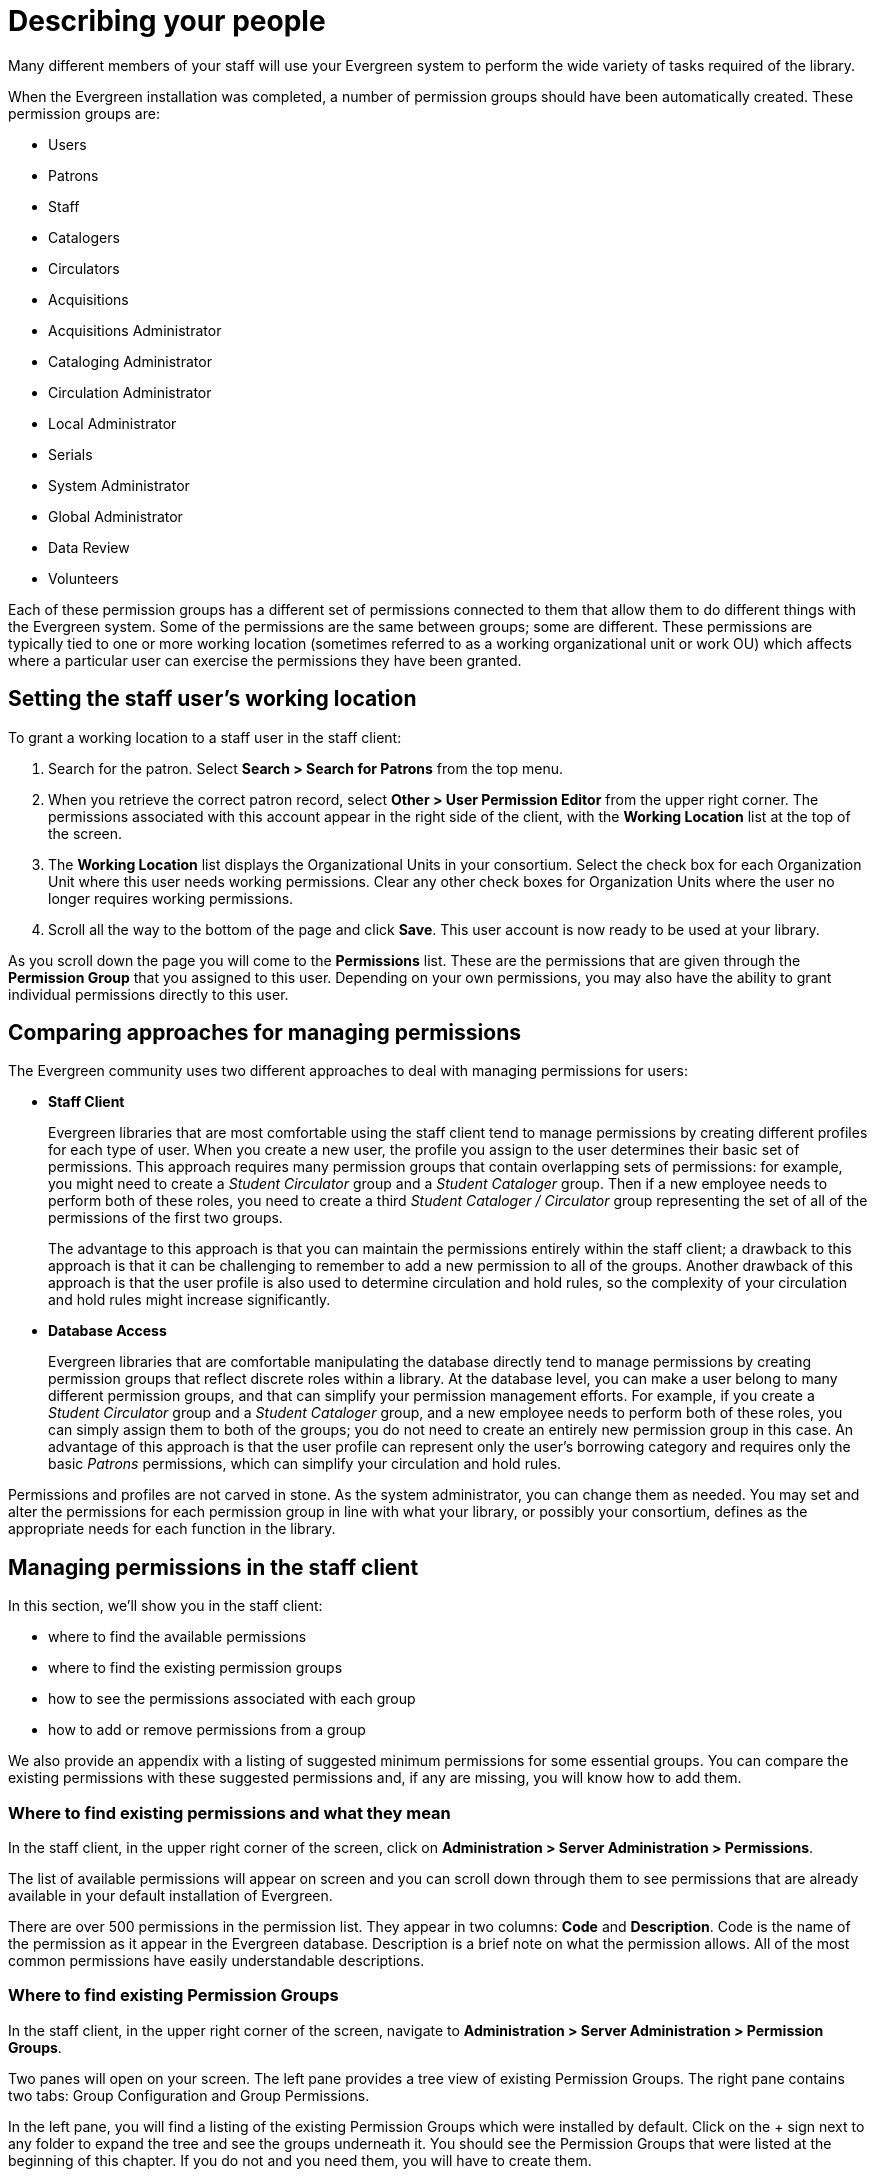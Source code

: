 Describing your people
======================

Many different members of your staff will use your Evergreen system to perform
the wide variety of tasks required of the library.

When the Evergreen installation was completed, a number of permission groups
should have been automatically created. These permission groups are:

* Users
* Patrons
* Staff
* Catalogers
* Circulators
* Acquisitions
* Acquisitions Administrator
* Cataloging Administrator
* Circulation Administrator
* Local Administrator
* Serials
* System Administrator
* Global Administrator
* Data Review
* Volunteers

Each of these permission groups has a different set of permissions connected to
them that allow them to do different things with the Evergreen system. Some of
the permissions are the same between groups; some are different. These
permissions are typically tied to one or more working location (sometimes
referred to as a working organizational unit or work OU) which affects where a
particular user can exercise the permissions they have been granted.

Setting the staff user's working location
-----------------------------------------
To grant a working location to a staff user in the staff client:

. Search for the patron. Select *Search > Search for Patrons* from the top menu.
. When you retrieve the correct patron record, select *Other > User Permission
  Editor* from the upper right corner. The permissions associated with this
  account appear in the right side of the client, with the *Working Location*
  list at the top of the screen.
. The *Working Location* list displays the Organizational Units in your
  consortium. Select the check box for each Organization Unit where this user
  needs working permissions. Clear any other check boxes for Organization Units
  where the user no longer requires working permissions.
. Scroll all the way to the bottom of the page and click *Save*. This user
  account is now ready to be used at your library.

As you scroll down the page you will come to the *Permissions* list. These are
the permissions that are given through the *Permission Group* that you assigned
to this user. Depending on your own permissions, you may also have the ability
to grant individual permissions directly to this user.

Comparing approaches for managing permissions
---------------------------------------------
The Evergreen community uses two different approaches to deal with managing
permissions for users:

* *Staff Client*
+
Evergreen libraries that are most comfortable using the staff client tend to
manage permissions by creating different profiles for each type of user. When
you create a new user, the profile you assign to the user determines their
basic set of permissions. This approach requires many permission groups that
contain overlapping sets of permissions: for example, you might need to create
a _Student Circulator_ group and a _Student Cataloger_ group. Then if a new
employee needs to perform both of these roles, you need to create a third
_Student Cataloger / Circulator_ group representing the set of all of the
permissions of the first two groups.
+
The advantage to this approach is that you can maintain the permissions
entirely within the staff client; a drawback to this approach is that it can be
challenging to remember to add a new permission to all of the groups. Another
drawback of this approach is that the user profile is also used to determine
circulation and hold rules, so the complexity of your circulation and hold
rules might increase significantly.
+
* *Database Access*
+
Evergreen libraries that are comfortable manipulating the database directly
tend to manage permissions by creating permission groups that reflect discrete
roles within a library. At the database level, you can make a user belong to
many different permission groups, and that can simplify your permission
management efforts. For example, if you create a _Student Circulator_ group and
a _Student Cataloger_ group, and a new employee needs to perform both of these
roles, you can simply assign them to both of the groups; you do not need to
create an entirely new permission group in this case. An advantage of this
approach is that the user profile can represent only the user's borrowing
category and requires only the basic _Patrons_ permissions, which can simplify
your circulation and hold rules.

Permissions and profiles are not carved in stone. As the system administrator,
you can change them as needed. You may set and alter the permissions for each
permission group in line with what your library, or possibly your consortium,
defines as the appropriate needs for each function in the library.

Managing permissions in the staff client
----------------------------------------
In this section, we'll show you in the staff client:

* where to find the available permissions
* where to find the existing permission groups
* how to see the permissions associated with each group
* how to add or remove permissions from a group

We also provide an appendix with a listing of suggested minimum permissions for
some essential groups. You can compare the existing permissions with these
suggested permissions and, if any are missing, you will know how to add them.

Where to find existing permissions and what they mean
~~~~~~~~~~~~~~~~~~~~~~~~~~~~~~~~~~~~~~~~~~~~~~~~~~~~~
In the staff client, in the upper right corner of the screen, click on
*Administration > Server Administration > Permissions*.

The list of available permissions will appear on screen and you can scroll down
through them to see permissions that are already available in your default
installation of Evergreen.

There are over 500 permissions in the permission list. They appear in two
columns: *Code* and *Description*. Code is the name of the permission as it
appear in the Evergreen database. Description is a brief note on what the
permission allows. All of the most common permissions have easily
understandable descriptions.

Where to find existing Permission Groups
~~~~~~~~~~~~~~~~~~~~~~~~~~~~~~~~~~~~~~~~
In the staff client, in the upper right corner of the screen, navigate to
*Administration > Server Administration > Permission Groups*.

Two panes will open on your screen. The left pane provides a tree view of
existing Permission Groups. The right pane contains two tabs: Group
Configuration and Group Permissions.

In the left pane, you will find a listing of the existing Permission Groups
which were installed by default. Click on the + sign next to any folder to
expand the tree and see the groups underneath it. You should see the Permission
Groups that were listed at the beginning of this chapter. If you do not and you
need them, you will have to create them.

Adding or removing permissions from a Permission Group
~~~~~~~~~~~~~~~~~~~~~~~~~~~~~~~~~~~~~~~~~~~~~~~~~~~~~~
First, we will remove a permission from the Staff group.

. From the list of Permission Groups, click on *Staff*.
. In the right pane, click on the *Group Permissions* tab. You will now see a
  list of permissions that this group has.
. From the list, choose *CREATE_CONTAINER*. This will now be highlighted.
. Click the *Delete Selected* button. CREATE_CONTAINER will be deleted from the
  list. The system will not ask for a confirmation. If you delete something by
  accident, you will have to add it back.
. Click the *Save Changes* button.

You can select a group of individual items by holding down the _Ctrl_ key and
clicking on them. You can select a list of items by clicking on the first item,
holding down the _Shift_ key, and clicking on the last item in the list that
you want to select.

Now, we will add the permission we just removed back to the Staff group.

. From the list of Permission Groups, click on *Staff*.
. In the right pane, click on the *Group Permissions* tab.
. Click on the *New Mapping* button. The permission mapping dialog box will
  appear.
. From the Permission drop down list, choose *CREATE_CONTAINER*.
. From the Depth drop down list, choose *Consortium*.
. Click the checkbox for *Grantable*.
. Click the *Add Mapping* button. The new permission will now appear in the
  Group Permissions window.
. Click the *Save Changes* button.

If you have saved your changes and you don't see them, you may have to click
the Reload button in the upper left side of the staff client screen.

Managing role-based permission groups in the staff client
---------------------------------------------------------

Main permission groups are granted in the staff client through Edit in the patron record using the Main (Profile) Permission Group field.  Additional permission
groups can be granted using secondary permission groups.

[[secondaryperms]]
Secondary Group Permissions
~~~~~~~~~~~~~~~~~~~~~~~~~~~

The _Secondary Groups_ button functionality enables supplemental permission
groups to be added to staff accounts. The *CREATE_USER_GROUP_LINK* and
*REMOVE_USER_GROUP_LINK* permissions are required to display and use this
feature.

In general when creating a secondary permission group do not grant the
permission to login to Evergreen.

Granting Secondary Permissions Groups
^^^^^^^^^^^^^^^^^^^^^^^^^^^^^^^^^^^^^


. Open the account of the user you wish to grant secondary permission group to.
. Click _Edit_.
. Click _Secondary Groups_, located to the right of the _Main (Profile) Permission Group_.
+
image::media/sup-permissions-1_web_client.png[Secondary Permissions Group]
+
. From the dropdown menu select one of the secondary permission groups.
+
image::media/sup-permissions-2_web_client.png[Secondary Permission Group List]
+
. Click _Add_.
. Click _Apply Changes_.
+
image::media/sup-permissions-3.png[Secondary Permission Group Save]
+
. Click _Save_ in the top right hand corner of the _Edit Screen_ to save the user's account.


Removing Secondary Group Permissions
^^^^^^^^^^^^^^^^^^^^^^^^^^^^^^^^^^^^
. Open the account of the user you wish to remove the secondary permission group from.
. Click _Edit_.
. Click _Secondary Groups_, located to the right of the _Main (Profile) Permission Group_.
+
image::media/sup-permissions-1_web_client.png[Secondary Permissions Group]
+
. Click _Delete_ beside the permission group you would like to remove.
+
image::media/sup-permissions-4_web_client.png[Secondary Permissions Group Delete]
+
. Click _Apply Changes_.
+
image::media/sup-permissions-5_web_client.png[Secondary Permissions Group Save]
+
. Click _Save_ in the top right hand corner of the _Edit Screen_ to save the user's account.

Managing role-based permission groups in the database
-----------------------------------------------------
While the ability to assign a user to multiple permission groups has existed in
Evergreen for years, a staff client interface is not currently available to
facilitate the work of the Evergreen administrator. However, if you or members
of your team are comfortable working directly with the Evergreen database, you
can use this approach to separate the borrowing profile of your users from the
permissions that you grant to staff, while minimizing the amount of overlapping
permissions that you need to manage for a set of permission groups that would
otherwise multiply exponentially to represent all possible combinations of
staff roles.

In the following example, we create three new groups:

* a _Student_ group used to determine borrowing privileges
* a _Student Cataloger_ group representing a limited set of cataloging
  permissions appropriate for students
* a _Student Circulator_ group representing a limited set of circulation
  permissions appropriate for students

Then we add three new users to our system: one who needs to perform some
cataloging duties as a student; one who needs perform some circulation duties
as a student; and one who needs to perform both cataloging and circulation
duties. This section demonstrates how to add these permissions to the users at
the database level.

To create the Student group, add a new row to the _permission.grp_tree_ table
as a child of the _Patrons_ group:

[source,sql]
------------------------------------------------------------------------------
INSERT INTO permission.grp_tree (name, parent, usergroup, description, application_perm)
SELECT 'Students', pgt.id, TRUE, 'Student borrowers', 'group_application.user.patron.student'
FROM permission.grp_tree pgt
 WHERE name = 'Patrons';
------------------------------------------------------------------------------

To create the Student Cataloger group, add a new row to the
_permission.grp_tree_ table as a child of the _Staff_ group:

[source,sql]
------------------------------------------------------------------------------
INSERT INTO permission.grp_tree (name, parent, usergroup, description, application_perm)
SELECT 'Student Catalogers', pgt.id, TRUE, 'Student catalogers', 'group_application.user.staff.student_cataloger'
FROM permission.grp_tree pgt
WHERE name = 'Staff';
------------------------------------------------------------------------------

To create the Student Circulator group, add a new row to the
_permission.grp_tree_ table as a child of the _Staff_ group:

[source,sql]
------------------------------------------------------------------------------
INSERT INTO permission.grp_tree (name, parent, usergroup, description, application_perm)
SELECT 'Student Circulators', pgt.id, TRUE, 'Student circulators', 'group_application.user.staff.student_circulator'
FROM permission.grp_tree pgt
WHERE name = 'Staff';
------------------------------------------------------------------------------

We want to give the Student Catalogers group the ability to work with MARC
records at the consortial level, so we assign the UPDATE_MARC, CREATE_MARC, and
IMPORT_MARC permissions at depth 0:

[source,sql]
------------------------------------------------------------------------------
WITH pgt AS (
  SELECT id
  FROM permission.grp_tree
  WHERE name = 'Student Catalogers'
)
INSERT INTO permission.grp_perm_map (grp, perm, depth)
SELECT pgt.id, ppl.id, 0
FROM permission.perm_list ppl, pgt
WHERE ppl.code IN ('UPDATE_MARC', 'CREATE_MARC', 'IMPORT_MARC');
------------------------------------------------------------------------------

Similarly, we want to give the Student Circulators group the ability to check
out copies and record in-house uses at the system level, so we assign the
COPY_CHECKOUT and CREATE_IN_HOUSE_USE permissions at depth 1 (overriding the
same _Staff_ permissions that were granted only at depth 2):

[source,sql]
------------------------------------------------------------------------------
WITH pgt AS (
  SELECT id
  FROM permission.grp_tree
  WHERE name = 'Student Circulators'
) INSERT INTO permission.grp_perm_map (grp, perm, depth)
SELECT pgt.id, ppl.id, 1
FROM permission.perm_list ppl, pgt
WHERE ppl.code IN ('COPY_CHECKOUT', 'CREATE_IN_HOUSE_USE');
------------------------------------------------------------------------------

Finally, we want to add our students to the groups. The request may arrive in
your inbox from the library along the lines of "Please add Mint Julep as a
Student Cataloger, Bloody Caesar as a Student Circulator, and Grass Hopper as a
Student Cataloguer / Circulator; I've already created their accounts and given
them a work organizational unit." You can translate that into the following SQL
to add the users to the pertinent permission groups, adjusting for the
inevitable typos in the names of the users.

First, add our Student Cataloger:

[source,sql]
------------------------------------------------------------------------------
WITH pgt AS (
  SELECT id FROM permission.grp_tree
  WHERE name = 'Student Catalogers'
)
INSERT INTO permission.usr_grp_map (usr, grp)
SELECT au.id, pgt.id
FROM actor.usr au, pgt
WHERE first_given_name = 'Mint' AND family_name = 'Julep';
------------------------------------------------------------------------------

Next, add the Student Circulator:

[source,sql]
------------------------------------------------------------------------------
WITH pgt AS (
  SELECT id FROM permission.grp_tree
  WHERE name = 'Student Circulators'
)
INSERT INTO permission.usr_grp_map (usr, grp)
SELECT au.id, pgt.id
FROM actor.usr au, pgt
WHERE first_given_name = 'Bloody' AND family_name = 'Caesar';
------------------------------------------------------------------------------

Finally, add the all-powerful Student Cataloger / Student Circulator:

[source,sql]
------------------------------------------------------------------------------
 WITH pgt AS (
  SELECT id FROM permission.grp_tree
  WHERE name IN ('Student Catalogers', 'Student Circulators')
)
INSERT INTO permission.usr_grp_map (usr, grp)
SELECT au.id, pgt.id
FROM actor.usr au, pgt
WHERE first_given_name = 'Grass' AND family_name = 'Hopper';
------------------------------------------------------------------------------

While adopting this role-based approach might seem labour-intensive when
applied to a handful of students in this example, over time it can help keep
the permission profiles of your system relatively simple in comparison to the
alternative approach of rapidly reproducing permission groups, overlapping
permissions, and permissions granted on a one-by-one basis to individual users.
